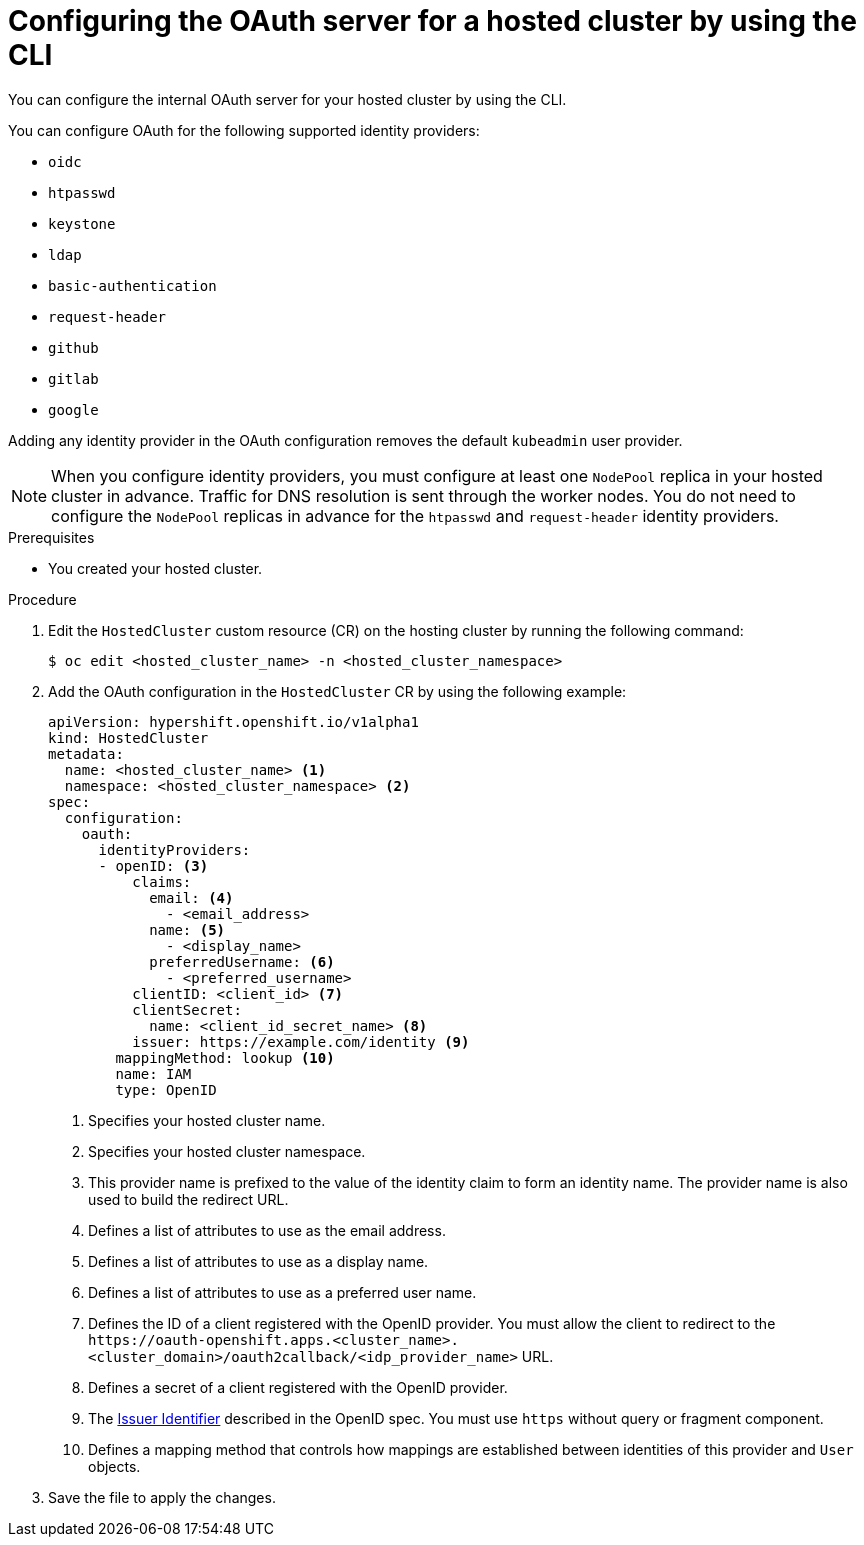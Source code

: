 // Module included in the following assemblies:
//
// * hosted_control_planes/hcp-authentication-authorization.adoc

:_mod-docs-content-type: PROCEDURE
[id="hcp-configuring-oauth_{context}"]
= Configuring the OAuth server for a hosted cluster by using the CLI

You can configure the internal OAuth server for your hosted cluster by using the CLI.

You can configure OAuth for the following supported identity providers:

* `oidc`
* `htpasswd`
* `keystone`
* `ldap`
* `basic-authentication`
* `request-header`
* `github`
* `gitlab`
* `google`

Adding any identity provider in the OAuth configuration removes the default `kubeadmin` user provider.

[NOTE]
====
When you configure identity providers, you must configure at least one `NodePool` replica in your hosted cluster in advance. Traffic for DNS resolution is sent through the worker nodes. You do not need to configure the `NodePool` replicas in advance for the `htpasswd` and `request-header` identity providers.
====

.Prerequisites

* You created your hosted cluster.

.Procedure

. Edit the `HostedCluster` custom resource (CR) on the hosting cluster by running the following command:
+
[source,terminal]
----
$ oc edit <hosted_cluster_name> -n <hosted_cluster_namespace>
----

. Add the OAuth configuration in the `HostedCluster` CR by using the following example:
+
[source,yaml]
----
apiVersion: hypershift.openshift.io/v1alpha1
kind: HostedCluster
metadata:
  name: <hosted_cluster_name> <1>
  namespace: <hosted_cluster_namespace> <2>
spec:
  configuration:
    oauth:
      identityProviders:
      - openID: <3>
          claims:
            email: <4>
              - <email_address>
            name: <5>
              - <display_name>
            preferredUsername: <6>
              - <preferred_username>
          clientID: <client_id> <7>
          clientSecret:
            name: <client_id_secret_name> <8>
          issuer: https://example.com/identity <9>
        mappingMethod: lookup <10>
        name: IAM
        type: OpenID
----
<1> Specifies your hosted cluster name.
<2> Specifies your hosted cluster namespace.
<3> This provider name is prefixed to the value of the identity claim to form an identity name. The provider name is also used to build the redirect URL.
<4> Defines a list of attributes to use as the email address.
<5> Defines a list of attributes to use as a display name.
<6> Defines a list of attributes to use as a preferred user name.
<7> Defines the ID of a client registered with the OpenID provider. You must allow the client to redirect to the `\https://oauth-openshift.apps.<cluster_name>.<cluster_domain>/oauth2callback/<idp_provider_name>` URL.
<8> Defines a secret of a client registered with the OpenID provider.
<9> The link:https://openid.net/specs/openid-connect-core-1_0.html#IssuerIdentifier[Issuer Identifier] described in the OpenID spec. You must use `https` without query or fragment component.
<10> Defines a mapping method that controls how mappings are established between identities of this provider and `User` objects.

. Save the file to apply the changes.